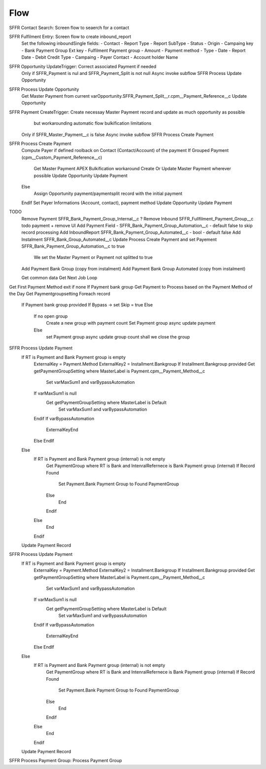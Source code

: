 
Flow
=================

SFFR Contact Search: Screen flow to seaerch for a contact

SFFR Fulfilment Entry: Screen flow to create inbound_report
  Set the following inboundSingle fields:
  - Contact
  - Report Type
  - Report SubType
  - Status
  - Origin
  - Campaing key
  - Bank Payment Group Ext key
  - Fulfilment Payment group
  - Amount
  - Payment method
  - Type
  - Date
  - Report Date
  - Debit Credit Type
  - Campaing
  - Payer Contact
  - Account holder Name

SFFR Opportunity UpdateTrigger: Correct associated Payment if needed
  Only if SFFR_Payment is nul and SFFR_Payment_Split is not null
  Async invoke subflow SFFR Process Update Opportunity

SFFR Process Update Opportunity
  Get Master Payment from current varOpportunity.SFFR_Payment_Split__r.cpm__Payment_Reference__c
  Update Opportunity

SFFR Payment CreateTrigger: Create necessay Master Payment record and update as much opportunity as possible
     but workarounding automatic flow bulkification limitations
  Only if SFFR_Master_Payment__c is false
  Async invoke subflow SFFR Process Create Payment

SFFR Process Create Payment
  Compute Payer if defined roolback on Contact (Contact/Account) of the payment
  If Grouped Payment (cpm__Custom_Payment_Reference__c)
    Get Master Payment
    APEX Bulkification workaround
    Create Or Update Master Payment wherever possible
    Update Opportunity
    Update Payment
  Else
    Assign Opportunity payment/paymentsplit record with the initial payment
  EndIf
  Set Payer Informations (Account, contact), payment method
  Update Opportunity
  Update Payment
  

TODO
  Remove Payment SFFR_Bank_Payment_Group_Internal__c
  ? Remove Inbound SFFR_Fullfilment_Payment_Group__c todo payment + remove UI
  Add Payment Field - SFFR_Bank_Payment_Group_Automation__c - default false to skip record processing
  Add InboundReport SFFR_Bank_Payment_Group_Automated__c - bool - default false
  Add Instalment SFFR_Bank_Group_Automated__c
  Update Process Create Payment and set Payement SFFR_Bank_Payment_Group_Automation__c to true
    We set the Master Payment or Payment not splitted to true
  Add Payment Bank Group (copy from instalment)
  Add Payment Bank Group Automated (copy from instalment)

  Get common data
  Get Next Job
  Loop  
Get First Payment Method exit if none
If Payment bank group
Get Payment to Process based on the Payment Method of the Day
Get Paymentgroupsetting
Foreach record
  If Payment bank group provided
  If Bypass -> set Skip = true
  Else
   If no open group
     Create a new group with payment count
     Set Payment group
     async update payment
   Else
     set Payment group
     async update group count
     shall we close the group

SFFR Process Update Payment
  If RT is Payment and Bank Payment group is empty
    ExternalKey = Payment.Method
    ExternalKey2 = Installment.Bankgroup
    If Installment.Bankgroup provided
    Get getPaymentGroupSetting where MasterLabel is Payment.cpm__Payment_Method__c
      Set varMaxSum1 and varBypassAutomation
    If varMaxSum1 is null 
      Get getPaymentGroupSetting where MasterLabel is Default
        Set varMaxSum1 and varBypassAutomation
    Endif
    If varBypassAutomation
      ExternalKeyEnd
    Else
    EndIf
  Else
    If RT is Payment and Bank Payment group (internal) is not empty
      Get PaymentGroup where RT is Bank and IntenralRefernece is Bank Payment group (internal)
      If Record Found
        Set Payment.Bank Payment Group to Found PaymentGroup
      Else
        End
      Endif
    Else
      End
    Endif
  Update Payment Record

SFFR Process Update Payment
  If RT is Payment and Bank Payment group is empty
    ExternalKey = Payment.Method
    ExternalKey2 = Installment.Bankgroup
    If Installment.Bankgroup provided
    Get getPaymentGroupSetting where MasterLabel is Payment.cpm__Payment_Method__c
      Set varMaxSum1 and varBypassAutomation
    If varMaxSum1 is null 
      Get getPaymentGroupSetting where MasterLabel is Default
        Set varMaxSum1 and varBypassAutomation
    Endif
    If varBypassAutomation
      ExternalKeyEnd
    Else
    EndIf
  Else
    If RT is Payment and Bank Payment group (internal) is not empty
      Get PaymentGroup where RT is Bank and IntenralRefernece is Bank Payment group (internal)
      If Record Found
        Set Payment.Bank Payment Group to Found PaymentGroup
      Else
        End
      Endif
    Else
      End
    Endif
  Update Payment Record

SFFR Process Payment Group: Process Payment Group
